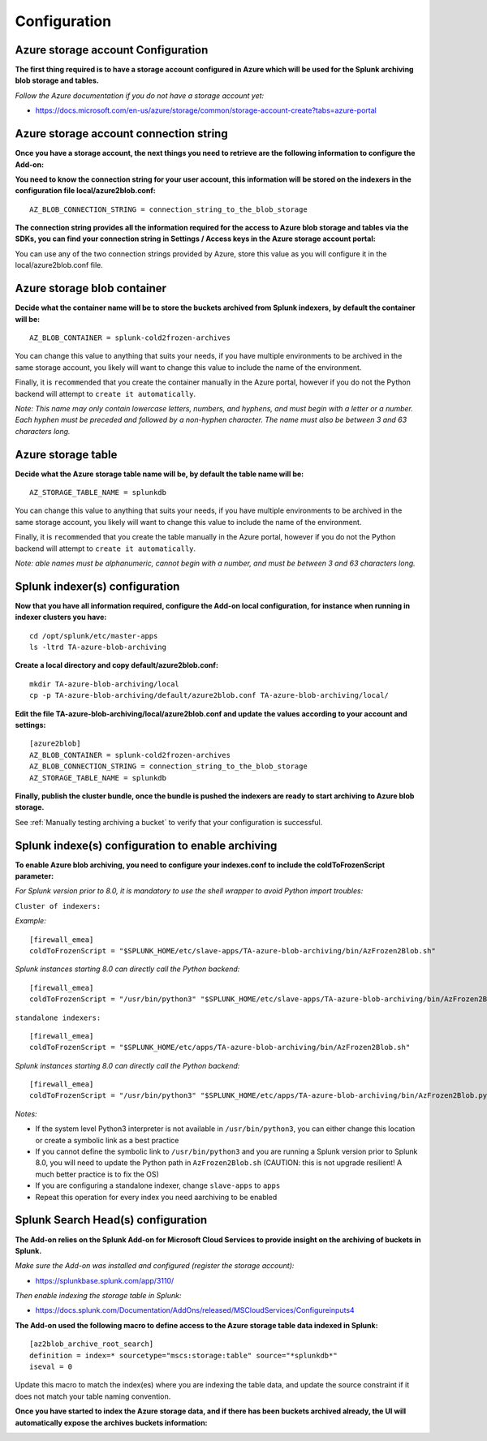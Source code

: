 Configuration
=============

Azure storage account Configuration
-----------------------------------

**The first thing required is to have a storage account configured in Azure which will be used for the Splunk archiving blob storage and tables.**

*Follow the Azure documentation if you do not have a storage account yet:*

- https://docs.microsoft.com/en-us/azure/storage/common/storage-account-create?tabs=azure-portal

.. image:: img/az_storage_account.png
   :alt: az_storage_account.png
   :align: center

Azure storage account connection string
---------------------------------------

**Once you have a storage account, the next things you need to retrieve are the following information to configure the Add-on:**

**You need to know the connection string for your user account, this information will be stored on the indexers in the configuration file local/azure2blob.conf:**

::

    AZ_BLOB_CONNECTION_STRING = connection_string_to_the_blob_storage

**The connection string provides all the information required for the access to Azure blob storage and tables via the SDKs, you can find your connection string in Settings / Access keys in the Azure storage account portal:**

.. image:: img/az_storage_connection_string.png
   :alt: az_storage_connection_string.png
   :align: center

You can use any of the two connection strings provided by Azure, store this value as you will configure it in the local/azure2blob.conf file.

Azure storage blob container
----------------------------

**Decide what the container name will be to store the buckets archived from Splunk indexers, by default the container will be:**

::

    AZ_BLOB_CONTAINER = splunk-cold2frozen-archives

You can change this value to anything that suits your needs, if you have multiple environments to be archived in the same storage account, you likely will want to change this value to include the name of the environment.

Finally, it is ``recommended`` that you create the container manually in the Azure portal, however if you do not the Python backend will attempt to ``create it automatically``.

*Note: This name may only contain lowercase letters, numbers, and hyphens, and must begin with a letter or a number. Each hyphen must be preceded and followed by a non-hyphen character. The name must also be between 3 and 63 characters long.*

.. image:: img/az_storage_create_container.png
   :alt: az_storage_create_container.png
   :align: center

Azure storage table
-------------------

**Decide what the Azure storage table name will be, by default the table name will be:**

::

    AZ_STORAGE_TABLE_NAME = splunkdb

You can change this value to anything that suits your needs, if you have multiple environments to be archived in the same storage account, you likely will want to change this value to include the name of the environment.

Finally, it is ``recommended`` that you create the table manually in the Azure portal, however if you do not the Python backend will attempt to ``create it automatically``.

*Note: able names must be alphanumeric, cannot begin with a number, and must be between 3 and 63 characters long.*

.. image:: img/az_storage_create_table.png
   :alt: az_storage_create_table.png
   :align: center

Splunk indexer(s) configuration
-------------------------------

**Now that you have all information required, configure the Add-on local configuration, for instance when running in indexer clusters you have:**

::

    cd /opt/splunk/etc/master-apps
    ls -ltrd TA-azure-blob-archiving

**Create a local directory and copy default/azure2blob.conf:**

::

    mkdir TA-azure-blob-archiving/local
    cp -p TA-azure-blob-archiving/default/azure2blob.conf TA-azure-blob-archiving/local/

**Edit the file TA-azure-blob-archiving/local/azure2blob.conf and update the values according to your account and settings:**

::

    [azure2blob]
    AZ_BLOB_CONTAINER = splunk-cold2frozen-archives
    AZ_BLOB_CONNECTION_STRING = connection_string_to_the_blob_storage
    AZ_STORAGE_TABLE_NAME = splunkdb

**Finally, publish the cluster bundle, once the bundle is pushed the indexers are ready to start archiving to Azure blob storage.**

See :ref:`Manually testing archiving a bucket` to verify that your configuration is successful.

Splunk indexe(s) configuration to enable archiving
--------------------------------------------------

**To enable Azure blob archiving, you need to configure your indexes.conf to include the coldToFrozenScript parameter:**

*For Splunk version prior to 8.0, it is mandatory to use the shell wrapper to avoid Python import troubles:*

``Cluster of indexers:``

*Example:*

::

    [firewall_emea]
    coldToFrozenScript = "$SPLUNK_HOME/etc/slave-apps/TA-azure-blob-archiving/bin/AzFrozen2Blob.sh"

*Splunk instances starting 8.0 can directly call the Python backend:*

::

    [firewall_emea]
    coldToFrozenScript = "/usr/bin/python3" "$SPLUNK_HOME/etc/slave-apps/TA-azure-blob-archiving/bin/AzFrozen2Blob.py"

``standalone indexers:``

::

    [firewall_emea]
    coldToFrozenScript = "$SPLUNK_HOME/etc/apps/TA-azure-blob-archiving/bin/AzFrozen2Blob.sh"

*Splunk instances starting 8.0 can directly call the Python backend:*

::

    [firewall_emea]
    coldToFrozenScript = "/usr/bin/python3" "$SPLUNK_HOME/etc/apps/TA-azure-blob-archiving/bin/AzFrozen2Blob.py"

*Notes:*

- If the system level Python3 interpreter is not available in ``/usr/bin/python3``, you can either change this location or create a symbolic link as a best practice
- If you cannot define the symbolic link to ``/usr/bin/python3`` and you are running a Splunk version prior to Splunk 8.0, you will need to update the Python path in ``AzFrozen2Blob.sh`` (CAUTION: this is not upgrade resilient! A much better practice is to fix the OS)
- If you are configuring a standalone indexer, change ``slave-apps`` to ``apps``
- Repeat this operation for every index you need aarchiving to be enabled

Splunk Search Head(s) configuration
-----------------------------------

**The Add-on relies on the Splunk Add-on for Microsoft Cloud Services to provide insight on the archiving of buckets in Splunk.**

*Make sure the Add-on was installed and configured (register the storage account):*

- https://splunkbase.splunk.com/app/3110/

*Then enable indexing the storage table in Splunk:*

- https://docs.splunk.com/Documentation/AddOns/released/MSCloudServices/Configureinputs4

**The Add-on used the following macro to define access to the Azure storage table data indexed in Splunk:**

::

    [az2blob_archive_root_search]
    definition = index=* sourcetype="mscs:storage:table" source="*splunkdb*"
    iseval = 0

Update this macro to match the index(es) where you are indexing the table data, and update the source constraint if it does not match your table naming convention.

**Once you have started to index the Azure storage data, and if there has been buckets archived already, the UI will automatically expose the archives buckets information:**

.. image:: img/splunk_ui_main.png
   :alt: splunk_ui_main.png
   :align: center

.. image:: img/splunk_ui_main2.png
   :alt: splunk_ui_main2.png
   :align: center
